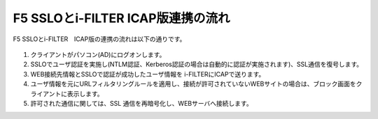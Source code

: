 F5 SSLOとi-FILTER ICAP版連携の流れ
======================================

F5 SSLOとi-FILTER　ICAP版の連携の流れは以下の通りです。

.. figure:: images/mod1-1.png
   :scale: 100%
   :align: center


#. クライアントがパソコン(AD)にログオンします。 
#. SSLOでユーザ認証を実施し(NTLM認証、Kerberos認証の場合は自動的に認証が実施されます)、SSL通信を復号します。
#. WEB接続先情報とSSLOで認証が成功したユーザ情報を i-FILTERにICAPで送ります。
#. ユーザ情報を元にURLフィルタリングルールを適用し、接続が許可されていないWEBサイトの場合は、ブロック画面をクライアントに表示します。
#. 許可された通信に関しては、SSL 通信を再暗号化し、WEBサーバへ接続します。
